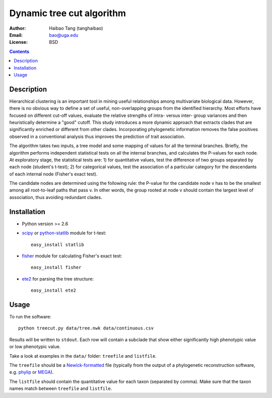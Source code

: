 Dynamic tree cut algorithm
==========================

:Author: Haibao Tang (tanghaibao)
:Email: bao@uga.edu
:License: BSD

.. contents ::

Description
------------
Hierarchical clustering is an important tool in mining useful relationships among multivariate biological data. However, there is no obvious way to define a set of useful, non-overlapping groups from the identified hierarchy. Most efforts have focused on different cut-off values, evaluate the relative strengths of intra- versus inter- group variances and then heuristically determine a "good" cutoff. This study introduces a more dynamic approach that extracts clades that are significantly enriched or different from other clades. Incorporating phylogenetic information removes the false positives observed in a conventional analysis thus improves the prediction of trait association.

The algorithm takes two inputs, a tree model and some mapping of values for all the terminal branches. Briefly, the algorithm performs independent statistical tests on all the internal branches, and calculates the P-values for each node. At exploratory stage, the statistical tests are: 1) for quantitative values, test the difference of two groups separated by each node (student's t-test); 2) for categorical values, test the association of a particular category for the descendants of each internal node (Fisher's exact test).

The candidate nodes are determined using the following rule: the P-value for the candidate node v has to be the smallest among all root-to-leaf paths that pass v. In other words, the group rooted at node v should contain the largest level of association, thus avoiding redundant clades. 


Installation
------------
- Python version >= 2.6

- `scipy <http://www.scipy.org/>`_ or `python-statlib <http://code.google.com/p/python-statlib/>`_ module for t-test::

    easy_install statlib
  
- `fisher <http://pypi.python.org/pypi/fisher/>`_ module for calculating Fisher's exact test::
    
    easy_install fisher

- `ete2 <http://ete.cgenomics.org>`_ for parsing the tree structure::

    easy_install ete2


Usage
------
To run the software::
    
    python treecut.py data/tree.nwk data/continuous.csv

Results will be written to ``stdout``. Each row will contain a subclade that show either significantly high phenotypic value or low phenotypic value.

Take a look at examples in the ``data/`` folder: ``treefile`` and ``listfile``. 

The ``treefile`` should be a `Newick-formatted <http://en.wikipedia.org/wiki/Newick_format>`_ file (typically from the output of a phylogenetic reconstruction software, e.g. `phylip <http://evolution.genetics.washington.edu/phylip.html>`_ or `MEGA <http://www.megasoftware.net/>`_).

The ``listfile`` should contain the quantitative value for each taxon (separated by comma). Make sure that the taxon names match between ``treefile`` and ``listfile``.


